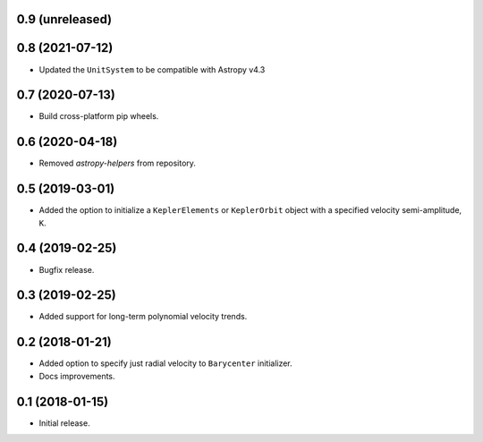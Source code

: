 0.9 (unreleased)
----------------


0.8 (2021-07-12)
----------------

- Updated the ``UnitSystem`` to be compatible with Astropy v4.3

0.7 (2020-07-13)
----------------

- Build cross-platform pip wheels.

0.6 (2020-04-18)
----------------

- Removed `astropy-helpers` from repository.

0.5 (2019-03-01)
----------------

- Added the option to initialize a ``KeplerElements`` or ``KeplerOrbit`` object
  with a specified velocity semi-amplitude, ``K``.

0.4 (2019-02-25)
----------------

- Bugfix release.

0.3 (2019-02-25)
----------------

- Added support for long-term polynomial velocity trends.

0.2 (2018-01-21)
----------------

- Added option to specify just radial velocity to ``Barycenter`` initializer.
- Docs improvements.

0.1 (2018-01-15)
----------------

- Initial release.
